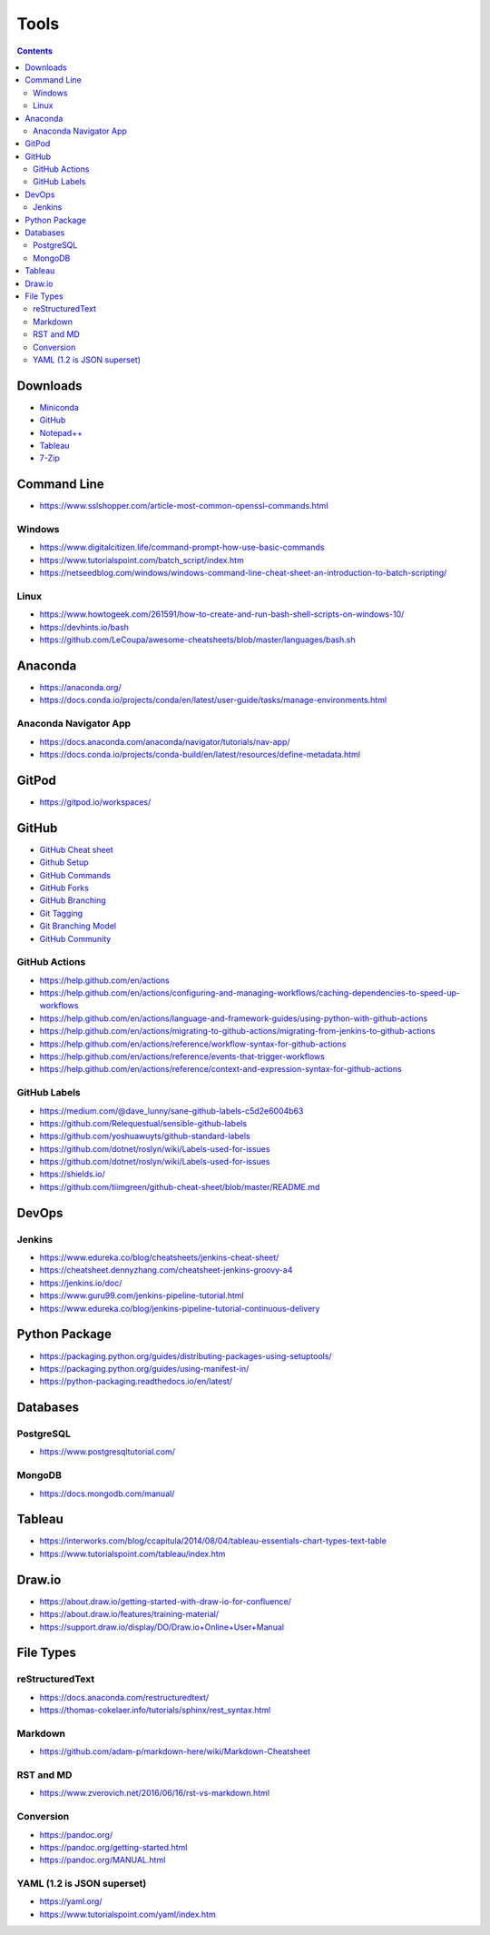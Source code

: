 =====
Tools
=====

.. contents::

Downloads
=========
* `Miniconda <https://docs.conda.io/en/latest/miniconda.html>`_
* `GitHub <https://github.com/>`__
* `Notepad++ <https://notepad-plus-plus.org/downloads/>`_
* `Tableau <https://public.tableau.com/en-us/s/>`_
* `7-Zip <https://www.7-zip.org/>`_


Command Line
============
* https://www.sslshopper.com/article-most-common-openssl-commands.html

Windows
-------
* https://www.digitalcitizen.life/command-prompt-how-use-basic-commands
* https://www.tutorialspoint.com/batch_script/index.htm
* https://netseedblog.com/windows/windows-command-line-cheat-sheet-an-introduction-to-batch-scripting/

Linux
-----
* https://www.howtogeek.com/261591/how-to-create-and-run-bash-shell-scripts-on-windows-10/
* https://devhints.io/bash
* https://github.com/LeCoupa/awesome-cheatsheets/blob/master/languages/bash.sh

Anaconda
========
* https://anaconda.org/
* https://docs.conda.io/projects/conda/en/latest/user-guide/tasks/manage-environments.html

Anaconda Navigator App
----------------------
* https://docs.anaconda.com/anaconda/navigator/tutorials/nav-app/
* https://docs.conda.io/projects/conda-build/en/latest/resources/define-metadata.html


GitPod
======
* https://gitpod.io/workspaces/


GitHub
======
* `GitHub Cheat sheet <https://github.com/tiimgreen/github-cheat-sheet>`__
* `Github Setup <https://help.github.com/en/github/authenticating-to-github/connecting-to-github-with-ssh>`_
* `GitHub Commands <https://gist.github.com/hofmannsven/6814451>`_
* `GitHub Forks <https://gist.github.com/Chaser324/ce0505fbed06b947d962>`_
* `GitHub Branching <https://gist.github.com/santisbon/a1a60db1fb8eecd1beeacd986ae5d3ca>`_
* `Git Tagging <https://git-scm.com/book/en/v2/Git-Basics-Tagging>`_
* `Git Branching Model <https://nvie.com/posts/a-successful-git-branching-model/>`_
* `GitHub Community <https://help.github.com/en/github/building-a-strong-community/creating-a-default-community-health-file>`__

GitHub Actions
--------------
* https://help.github.com/en/actions
* https://help.github.com/en/actions/configuring-and-managing-workflows/caching-dependencies-to-speed-up-workflows
* https://help.github.com/en/actions/language-and-framework-guides/using-python-with-github-actions
* https://help.github.com/en/actions/migrating-to-github-actions/migrating-from-jenkins-to-github-actions
* https://help.github.com/en/actions/reference/workflow-syntax-for-github-actions
* https://help.github.com/en/actions/reference/events-that-trigger-workflows
* https://help.github.com/en/actions/reference/context-and-expression-syntax-for-github-actions

GitHub Labels
-------------
* https://medium.com/@dave_lunny/sane-github-labels-c5d2e6004b63

* https://github.com/Relequestual/sensible-github-labels

* https://github.com/yoshuawuyts/github-standard-labels

* https://github.com/dotnet/roslyn/wiki/Labels-used-for-issues

* https://github.com/dotnet/roslyn/wiki/Labels-used-for-issues

* https://shields.io/

* https://github.com/tiimgreen/github-cheat-sheet/blob/master/README.md


DevOps
======

Jenkins
-------
* https://www.edureka.co/blog/cheatsheets/jenkins-cheat-sheet/
* https://cheatsheet.dennyzhang.com/cheatsheet-jenkins-groovy-a4
* https://jenkins.io/doc/
* https://www.guru99.com/jenkins-pipeline-tutorial.html
* https://www.edureka.co/blog/jenkins-pipeline-tutorial-continuous-delivery


Python Package
==============
* https://packaging.python.org/guides/distributing-packages-using-setuptools/
* https://packaging.python.org/guides/using-manifest-in/
* https://python-packaging.readthedocs.io/en/latest/

Databases
=========

PostgreSQL
----------
* https://www.postgresqltutorial.com/

MongoDB
-------
* https://docs.mongodb.com/manual/


Tableau
=======
* https://interworks.com/blog/ccapitula/2014/08/04/tableau-essentials-chart-types-text-table
* https://www.tutorialspoint.com/tableau/index.htm


Draw.io
=======
* https://about.draw.io/getting-started-with-draw-io-for-confluence/
* https://about.draw.io/features/training-material/
* https://support.draw.io/display/DO/Draw.io+Online+User+Manual


File Types
==========

reStructuredText
----------------
* https://docs.anaconda.com/restructuredtext/ 
* https://thomas-cokelaer.info/tutorials/sphinx/rest_syntax.html

Markdown
--------
* https://github.com/adam-p/markdown-here/wiki/Markdown-Cheatsheet

RST and MD
----------
* https://www.zverovich.net/2016/06/16/rst-vs-markdown.html

Conversion
----------
* https://pandoc.org/
* https://pandoc.org/getting-started.html
* https://pandoc.org/MANUAL.html

YAML (1.2 is JSON superset)
---------------------------
* https://yaml.org/
* https://www.tutorialspoint.com/yaml/index.htm

